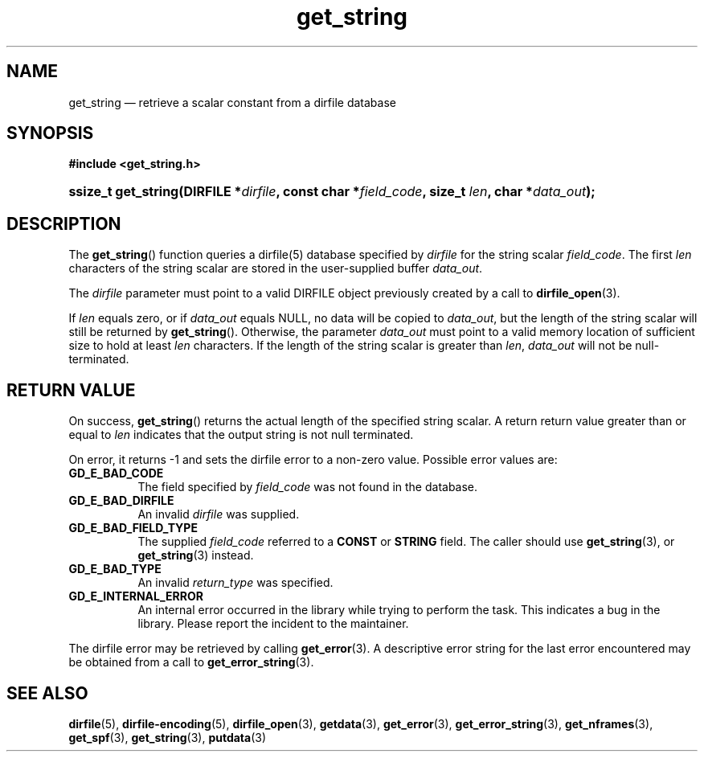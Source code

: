 .\" get_string.3.  The get_string man page.
.\"
.\" (C) 2008 D. V. Wiebe
.\"
.\""""""""""""""""""""""""""""""""""""""""""""""""""""""""""""""""""""""""
.\"
.\" This file is part of the GetData project.
.\"
.\" This program is free software; you can redistribute it and/or modify
.\" it under the terms of the GNU General Public License as published by
.\" the Free Software Foundation; either version 2 of the License, or
.\" (at your option) any later version.
.\"
.\" GetData is distributed in the hope that it will be useful,
.\" but WITHOUT ANY WARRANTY; without even the implied warranty of
.\" MERCHANTABILITY or FITNESS FOR A PARTICULAR PURPOSE.  See the GNU
.\" General Public License for more details.
.\"
.\" You should have received a copy of the GNU General Public License along
.\" with GetData; if not, write to the Free Software Foundation, Inc.,
.\" 51 Franklin St, Fifth Floor, Boston, MA  02110-1301  USA
.\"
.TH get_string 3 "6 October 2008" "Version 0.4.0" "GETDATA"
.SH NAME
get_string \(em retrieve a scalar constant from a dirfile database
.SH SYNOPSIS
.B #include <get_string.h>
.HP
.nh
.ad l
.BI "ssize_t get_string(DIRFILE *" dirfile ", const char *" field_code ,
.BI "size_t " len ", char *" data_out );
.hy
.ad n
.SH DESCRIPTION
The
.BR get_string ()
function queries a dirfile(5) database specified by
.I dirfile
for the string scalar
.IR field_code .
The first
.I len
characters of the string scalar are stored in the user-supplied buffer
.IR data_out .

The 
.I dirfile
parameter must point to a valid DIRFILE object previously created by a call to
.BR dirfile_open (3).

If
.I len
equals zero, or if
.I data_out
equals NULL, no data will be copied to
.IR data_out ,
but the length of the string scalar will still be returned by
.BR get_string ().
Otherwise, the parameter
.I data_out
must point to a valid memory location of sufficient size to hold at least
.I len
characters.  If the length of the string scalar is greater than
.IR len ", " data_out
will not be null-terminated.
.SH RETURN VALUE
On success,
.BR get_string ()
returns the actual length of the specified string scalar.  A return return
value greater than or equal to
.I len
indicates that the output string is not null terminated.

On error, it returns -1 and sets the dirfile error to a non-zero
value.  Possible error values are:
.TP 8
.B GD_E_BAD_CODE
The field specified by
.I field_code
was not found in the database.
.TP
.B GD_E_BAD_DIRFILE
An invalid
.I dirfile
was supplied.
.TP
.B GD_E_BAD_FIELD_TYPE
The supplied
.I field_code
referred to a 
.B CONST
or 
.B STRING
field.  The caller should use
.BR get_string (3),
or
.BR get_string (3)
instead.
.TP
.B GD_E_BAD_TYPE
An invalid
.I return_type
was specified.
.TP
.B GD_E_INTERNAL_ERROR
An internal error occurred in the library while trying to perform the task.
This indicates a bug in the library.  Please report the incident to the
maintainer.
.P
The dirfile error may be retrieved by calling
.BR get_error (3).
A descriptive error string for the last error encountered may be obtained from
a call to
.BR get_error_string (3).
.SH SEE ALSO
.BR dirfile (5),
.BR dirfile-encoding (5),
.BR dirfile_open (3),
.BR getdata (3),
.BR get_error (3),
.BR get_error_string (3),
.BR get_nframes (3),
.BR get_spf (3),
.BR get_string (3),
.BR putdata (3)
